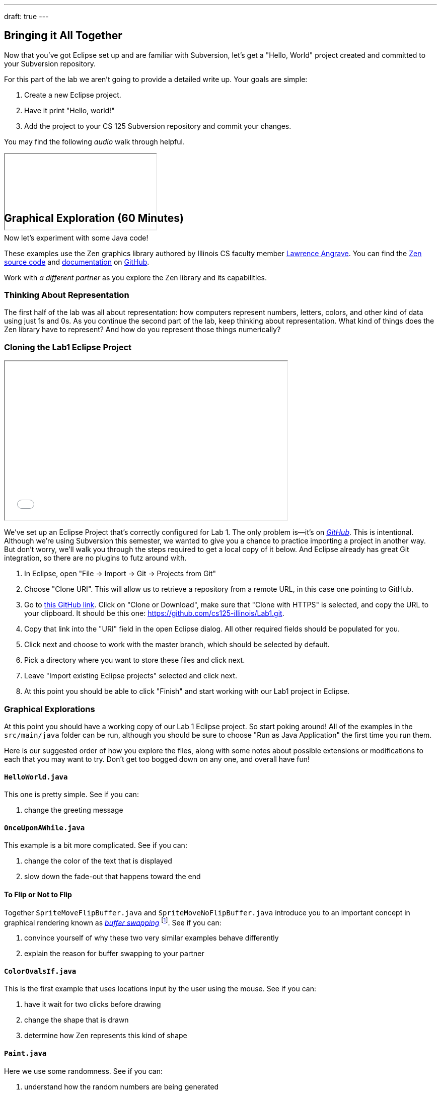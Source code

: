 ---
draft: true
---

////////////////////////////////////////////////////////////////////////////
// Fall 2017 Lab 0: Removed because we don't use Eclipse anymore and also do MP0 in
// the first week.
////////////////////////////////////////////////////////////////////////////

== Bringing it All Together

[.lead]
//
Now that you've got Eclipse set up and are familiar with Subversion, let's get
a "Hello, World" project created and committed to your Subversion repository.

For this part of the lab we aren't going to provide a detailed write up.
//
Your goals are simple:

. Create a new Eclipse project.
//
. Have it print "Hello, world!"
//
. Add the project to your CS 125 Subversion repository and commit your
changes.

You may find the following _audio_ walk through helpful.

++++
<div class="embed-responsive mt-3" style="width:100%; height:100px;">
<iframe src="//www.youtube.com/embed/V7AlZxpsrJY?rel=0&autohide=0" allowfullscreen></iframe>
</div>
++++

////////////////////////////////////////////////////////////////////////////
// Fall 2017 Lab 1: Removed because it was really confusing.
////////////////////////////////////////////////////////////////////////////

[[zen]]
== Graphical Exploration [.text-muted]#(60 Minutes)#

[.lead]
//
Now let's experiment with some Java code!

These examples use the Zen graphics library authored by Illinois CS faculty
member
//
https://cs.illinois.edu/directory/profile/angrave[Lawrence Angrave].
//
You can find the
//
https://github.com/cs125-illinois/zen[Zen source code]
//
and
//
https://cs125-illinois.github.io/zen/[documentation]
//
on https://github.com/[GitHub].

Work with _a different partner_ as you explore the Zen library and its
capabilities.

=== Thinking About Representation

The first half of the lab was all about representation: how computers represent
numbers, letters, colors, and other kind of data using just 1s and 0s.
//
As you continue the second part of the lab, keep thinking about representation.
//
What kind of things does the Zen library have to represent?
//
And how do you represent those things numerically?

[[cloning]]
=== Cloning the Lab1 Eclipse Project

++++
<div class="row justify-content-center mt-3 mb-3">
  <div class="col-12 col-lg-8">
    <div class="embed-responsive embed-responsive-4by3">
      <iframe class="embed-responsive-item" width="560" height="315" src="//www.youtube.com/embed/DjuoOQWrjVc" allowfullscreen></iframe>
    </div>
  </div>
</div>
++++

We've set up an Eclipse Project that's correctly configured for Lab 1.
//
The only problem is&mdash;it's on
https://github.com/cs125-illinois/Lab1[_GitHub_].
//
This is intentional.
//
Although we're using Subversion this semester, we wanted to give you a chance to
practice importing a project in another way.
//
But don't worry, we'll walk you through the steps required to get a local copy
of it below.
//
And Eclipse already has great Git integration, so there are no plugins to futz
around with.

. In Eclipse, open "File &rarr; Import &rarr; Git &rarr; Projects from Git"
//
. Choose "Clone URI". This will allow us to retrieve a repository from a remote
URL, in this case one pointing to GitHub.
//
. Go to https://github.com/cs125-illinois/Lab1[this GitHub link]. Click on
"Clone or Download", make sure that "Clone with HTTPS" is selected, and copy the
URL to your clipboard.
//
It should be this one:
//
link:https://github.com/cs125-illinois/Lab1.git[https://github.com/cs125-illinois/Lab1.git, role="noclick link_exception"].
//
. Copy that link into the "URI" field in the open Eclipse dialog. All other
required fields should be populated for you.
//
. Click next and choose to work with the master branch, which should be selected
by default.
//
. Pick a directory where you want to store these files and click next.
//
. Leave "Import existing Eclipse projects" selected and click next.
//
. At this point you should be able to click "Finish" and start working with our
Lab1 project in Eclipse.

=== Graphical Explorations

At this point you should have a working copy of our Lab 1 Eclipse project.
//
So start poking around!
//
All of the examples in the `src/main/java` folder can be run, although you
should be sure to choose "Run as Java Application" the first time you run them.

Here is our suggested order of how you explore the files, along with some notes
about possible extensions or modifications to each that you may want to try.
//
Don't get too bogged down on any one, and overall have fun!

==== `HelloWorld.java`

This one is pretty simple. See if you can:

. change the greeting message

==== `OnceUponAWhile.java`

This example is a bit more complicated. See if you can:

. change the color of the text that is displayed
//
. slow down the fade-out that happens toward the end

==== To Flip or Not to Flip

Together `SpriteMoveFlipBuffer.java` and `SpriteMoveNoFlipBuffer.java` introduce
you to an important concept in graphical rendering known as
//
https://en.wikipedia.org/wiki/Multiple_buffering[_buffer swapping_]
//
footnote:[Or buffer _flipping_].
//
See if you can:

. convince yourself of why these two very similar examples behave differently
//
. explain the reason for buffer swapping to your partner

==== `ColorOvalsIf.java`

This is the first example that uses locations input by the user using the mouse.
//
See if you can:

. have it wait for two clicks before drawing
//
. change the shape that is drawn
//
. determine how Zen represents this kind of shape

==== `Paint.java`

Here we use some randomness.
//
See if you can:

. understand how the random numbers are being generated
//
. slow down the rate at which random squares are drawn
//
. draw within a circular, rather than square, distance of the current location

==== `BouncingBall.java`

This example has some physics to it!
//
See if you can:

. understand how the new positions are being computed
//
. increase the resolution of the drawing&mdash;or, put another way, decrease the
gaps between the drawn positions

==== `ReactionTimer.java`

Here's a game to play!
//
See if you can outperform your partner&mdash;but also see if you can;

. determine whether there seems to be a fundamental lower bound on your reaction
time
//
. use that to argue in favor of self-driving cars

==== `ArrowKeys.java`

This example shows how to use the arrow keys as input.
//
See if you can:

. use other keys as up down and sideways
//
. change the amount that our little friend moves

==== `Valentine.java`

Just a nice message from the course staff.
//
See if you can:

. have the image come in and leave from the same direction
//
. center the text at the bottom
//
. exit after the message repeats a few times
//
. understand how Zen represents text

==== `NearlyAllMethods.java`

The kitchen sink!
//
Good for exploration.
//
Just muck around a bit and have fun.

==== `Advanced2DGraphics.java`

This example gives you some taste of the underlying graphics abstraction that
the Zen library is simplifying for you.
//
Access to the raw canvas is very powerful, but can make your code more complex
or repetitive.

[[pushing]]
=== Challenge: Publishing Your Work

When using Git you can save your work in the same way that you are already used
to&mdash;by generated a commit using the Eclipse Team dialog.
//
But unlike Subversion, Git commits do not change the remote repository.
//
When you initially added the project, Git created a copy of our GitHub
repository on your local machine.
//
When you commit, changes are stored there and not on the remote repository.

To save your changes remotely Git requires an additional step called a _push_.
//
However, you will _not_ be able to push to our remote repository.
//
Why?
//
Because even though it's public and anybody can use it, only course staff can
write to it.

However, if you want to save your changes to your own GitHub repository that is
completely possible.
//
We'll leave that to you to figure out&mdash;although an audio walk through
follows.

++++
<div class="embed-responsive mt-3" style="width:100%; height:100px;">
<iframe src="//www.youtube.com/embed/gkcvydMg8uU?rel=0&autohide=0" allowfullscreen></iframe>
</div>
++++
